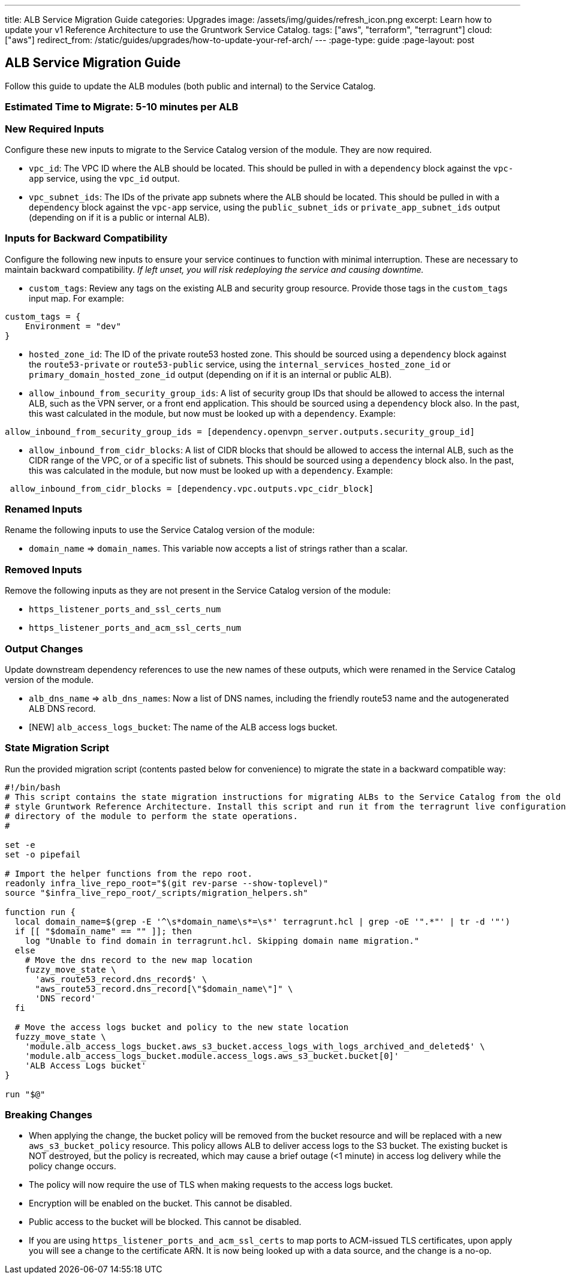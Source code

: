 ---
title: ALB Service Migration Guide
categories: Upgrades
image: /assets/img/guides/refresh_icon.png
excerpt: Learn how to update your v1 Reference Architecture to use the Gruntwork Service Catalog.
tags: ["aws", "terraform", "terragrunt"]
cloud: ["aws"]
redirect_from: /static/guides/upgrades/how-to-update-your-ref-arch/
---
:page-type: guide
:page-layout: post

:toc:
:toc-placement!:

// GitHub specific settings. See https://gist.github.com/dcode/0cfbf2699a1fe9b46ff04c41721dda74 for details.
ifdef::env-github[]
:tip-caption: :bulb:
:note-caption: :information_source:
:important-caption: :heavy_exclamation_mark:
:caution-caption: :fire:
:warning-caption: :warning:
toc::[]
endif::[]

== ALB Service Migration Guide

Follow this guide to update the ALB modules (both public and internal) to the Service Catalog.

=== Estimated Time to Migrate: 5-10 minutes per ALB

=== New Required Inputs

Configure these new inputs to migrate to the Service Catalog version of the module. They are now required.

* `vpc_id`: The VPC ID where the ALB should be located. This should be pulled in with a `dependency` block against the
`vpc-app` service, using the `vpc_id` output.
* `vpc_subnet_ids`: The IDs of the private app subnets where the ALB should be located. This should be pulled in with a
`dependency` block against the `vpc-app` service, using the `public_subnet_ids` or `private_app_subnet_ids` output
(depending on if it is a public or internal ALB).

=== Inputs for Backward Compatibility

Configure the following new inputs to ensure your service continues to function with minimal interruption. These are
necessary to maintain backward compatibility. _If left unset, you will risk redeploying the service and causing
downtime._

* `custom_tags`: Review any tags on the existing ALB and security group resource. Provide those tags in the
`custom_tags` input map. For example:

....
custom_tags = {
    Environment = "dev"
}
....

* `hosted_zone_id`: The ID of the private route53 hosted zone. This should be sourced using a `dependency` block against
the `route53-private` or `route53-public` service, using the `internal_services_hosted_zone_id` or
`primary_domain_hosted_zone_id` output (depending on if it is an internal or public ALB).
* `allow_inbound_from_security_group_ids`: A list of security group IDs that should be allowed to access the internal
ALB, such as the VPN server, or a front end application. This should be sourced using a `dependency` block also. In the
past, this wast calculated in the module, but now must be looked up with a `dependency`. Example:

....
allow_inbound_from_security_group_ids = [dependency.openvpn_server.outputs.security_group_id]
....

* `allow_inbound_from_cidr_blocks`: A list of CIDR blocks that should be allowed to access the internal ALB, such as the
CIDR range of the VPC, or of a specific list of subnets. This should be sourced using a `dependency` block also. In the
past, this was calculated in the module, but now must be looked up with a `dependency`. Example:

....
 allow_inbound_from_cidr_blocks = [dependency.vpc.outputs.vpc_cidr_block]
....

=== Renamed Inputs

Rename the following inputs to use the Service Catalog version of the module:

* `domain_name` ⇒ `domain_names`. This variable now accepts a list of strings rather than a scalar.

=== Removed Inputs

Remove the following inputs as they are not present in the Service Catalog version of the module:

* `https_listener_ports_and_ssl_certs_num`
* `https_listener_ports_and_acm_ssl_certs_num`

=== Output Changes

Update downstream dependency references to use the new names of these outputs, which were renamed in the Service Catalog
version of the module.

* `alb_dns_name` ⇒ `alb_dns_names`: Now a list of DNS names, including the friendly route53 name and the autogenerated
ALB DNS record.
* [NEW] `alb_access_logs_bucket`: The name of the ALB access logs bucket.

=== State Migration Script

Run the provided migration script (contents pasted below for convenience) to migrate the state in a backward compatible
way:

[source,python]
----
#!/bin/bash
# This script contains the state migration instructions for migrating ALBs to the Service Catalog from the old
# style Gruntwork Reference Architecture. Install this script and run it from the terragrunt live configuration
# directory of the module to perform the state operations.
#

set -e
set -o pipefail

# Import the helper functions from the repo root.
readonly infra_live_repo_root="$(git rev-parse --show-toplevel)"
source "$infra_live_repo_root/_scripts/migration_helpers.sh"

function run {
  local domain_name=$(grep -E '^\s*domain_name\s*=\s*' terragrunt.hcl | grep -oE '".*"' | tr -d '"')
  if [[ "$domain_name" == "" ]]; then
    log "Unable to find domain in terragrunt.hcl. Skipping domain name migration."
  else
    # Move the dns record to the new map location
    fuzzy_move_state \
      'aws_route53_record.dns_record$' \
      "aws_route53_record.dns_record[\"$domain_name\"]" \
      'DNS record'
  fi

  # Move the access logs bucket and policy to the new state location
  fuzzy_move_state \
    'module.alb_access_logs_bucket.aws_s3_bucket.access_logs_with_logs_archived_and_deleted$' \
    'module.alb_access_logs_bucket.module.access_logs.aws_s3_bucket.bucket[0]'
    'ALB Access Logs bucket'
}

run "$@"
----

=== Breaking Changes

* When applying the change, the bucket policy will be removed from the bucket resource and will be replaced with a new
`aws_s3_bucket_policy` resource. This policy allows ALB to deliver access logs to the S3 bucket. The existing bucket is
NOT destroyed, but the policy is recreated, which may cause a brief outage (<1 minute) in access log delivery while the
policy change occurs.
* The policy will now require the use of TLS when making requests to the access logs bucket.
* Encryption will be enabled on the bucket. This cannot be disabled.
* Public access to the bucket will be blocked. This cannot be disabled.
* If you are using `https_listener_ports_and_acm_ssl_certs` to map ports to ACM-issued TLS certificates, upon apply you
will see a change to the certificate ARN. It is now being looked up with a data source, and the change is a no-op.

